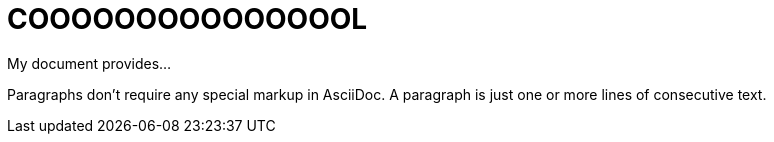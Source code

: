 = COOOOOOOOOOOOOOOL

My document provides...

Paragraphs don't require any special markup in AsciiDoc.
A paragraph is just one or more lines of consecutive text.

